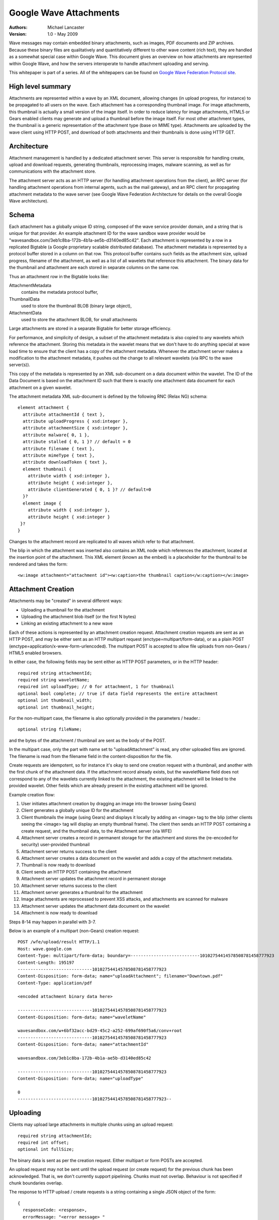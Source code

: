 #######################
Google Wave Attachments
#######################

:Authors:
  Michael Lancaster

:Version: 1.0 - May 2009

Wave messages may contain embedded binary attachments, such as images, PDF
documents and ZIP archives. Because these binary files are qualitatively and
quantitatively different to other wave content (rich text), they are handled as
a somewhat special case within Google Wave. This document gives an overview on
how attachments are represented within Google Wave, and how the servers
interoperate to handle attachment uploading and serving.

This whitepaper is part of a series. All of the whitepapers
can be found on `Google Wave Federation Protocol site`_.

.. _Google Wave Federation Protocol site: http://www.waveprotocol.org/whitepapers

High level summary
##################

Attachments are represented within a wave by an XML document, allowing changes
(in upload progress, for instance) to be propagated to all users on the wave.
Each attachment has a corresponding thumbnail image. For image attachments,
this thumbnail is actually a small version of the image itself. In order to
reduce latency for image attachments, HTML5 or Gears enabled clients may
generate and upload a thumbnail before the image itself. For most other
attachment types, the thumbnail is a generic representation of the attachment
type (base on MIME type). Attachments are uploaded by the wave client using
HTTP POST, and download of both attachments and their thumbnails is done using
HTTP GET.

Architecture
############

Attachment management is handled by a dedicated attachment server. This server
is responsible for handling create, upload and download requests, generating
thumbnails, reprocessing images, malware scanning, as well as for
communications with the attachment store.

The attachment server acts as an HTTP server (for handling attachment
operations from the client), an RPC server (for handling attachment operations
from internal agents, such as the mail gateway), and an RPC client for
propagating attachment metadata to the wave server (see Google Wave Federation
Architecture for details on the overall Google Wave architecture).

.. image:: img/attachment-server-architecture.png

Schema
######

Each attachment has a globally unique ID string, composed of the wave service
provider domain, and a string that is unique for that provider. An example
attachment ID for the wave sandbox wave provider would be
"wavesandbox.com/3eb1c8ba-172b-4b1a-ae5b-d3140ed85c42". Each attachment is
represented by a row in a replicated Bigtable (a Google proprietary scalable
distributed database). The attachment metadata is represented by a protocol
buffer stored in a column on that row. This protocol buffer contains such
fields as the attachment size, upload progress, filename of the attachment, as
well as a list of all wavelets that reference this attachment. The binary data
for the thumbnail and attachment are each stored in separate columns on the
same row.

Thus an attachment row in the Bigtable looks like:

AttachmentMetadata 
  contains the metadata protocol buffer,
ThumbnailData 
  used to store the thumbnail BLOB (binary large object),
AttachmentData 
  used to store the attachment BLOB, for small attachments

Large attachments are stored in a separate Bigtable for better storage
efficiency.

For performance, and simplicity of design, a subset of the attachment metadata
is also copied to any wavelets which reference the attachment. Storing this
metadata in the wavelet means that we don't have to do anything special at wave
load time to ensure that the client has a copy of the attachment metadata.
Whenever the attachment server makes a modification to the attachment metadata,
it pushes out the change to all relevant wavelets (via RPC to the wave
server(s)).

This copy of the metadata is represented by an XML sub-document on a data
document within the wavelet. The ID of the Data Document is based on the
attachment ID such that there is exactly one attachment data document for each
attachment on a given wavelet.

The attachment metadata XML sub-document is defined by the following RNC (Relax
NG) schema::

  element attachment {
    attribute attachmentId { text },
    attribute uploadProgress { xsd:integer },
    attribute attachmentSize { xsd:integer },
    attribute malware{ 0, 1 },
    attribute stalled { 0, 1 }? // default = 0
    attribute filename { text },
    attribute mimeType { text },
    attribute downloadToken { text },
    element thumbnail {
      attribute width { xsd:integer },
      attribute height { xsd:integer },
      attribute clientGenerated { 0, 1 }? // default=0
    }?
    element image {
      attribute width { xsd:integer },
      attribute height { xsd:integer }
   }?
  }

Changes to the attachment record are replicated to all waves which refer to
that attachment.

The blip in which the attachment was inserted also contains an XML node which
references the attachment, located at the insertion point of the attachment.
This XML element (known as the embed) is a placeholder for the thumbnail to be
rendered and takes the form::

  <w:image attachment="attachment id"><w:caption>the thumbnail caption</w:caption></w:image>


Attachment Creation
###################

Attachments may be "created" in several different ways:

* Uploading a thumbnail for the attachment
* Uploading the attachment blob itself (or the first N bytes)
* Linking an existing attachment to a new wave

Each of these actions is represented by an attachment creation request.
Attachment creation requests are sent as an HTTP POST, and may be either sent
as an HTTP multipart request (enctype=multipart/form-data), or as a plain POST
(enctype=application/x-www-form-urlencoded). The multipart POST is accepted to
allow file uploads from non-Gears / HTML5 enabled browsers.

In either case, the following fields may be sent either as HTTP POST
parameters, or in the HTTP header::

  required string attachmentId;
  required string waveletName;
  required int uploadType; // 0 for attachment, 1 for thumbnail
  optional bool complete; // true if data field represents the entire attachment
  optional int thumbnail_width;
  optional int thumbnail_height;

For the non-multipart case, the filename is also optionally provided in the
parameters / header.::

  optional string fileName;

and the bytes of the attachment / thumbnail are sent as the body of the POST.

In the multipart case, only the part with name set to "uploadAttachment" is
read, any other uploaded files are ignored. The filename is read from the
filename field in the content-disposition for the file.

Create requests are idempotent, so for instance it's okay to send one creation
request with a thumbnail, and another with the first chunk of the attachment
data. If the attachment record already exists, but the waveletName field does
not correspond to any of the wavelets currently linked to the attachment, the
existing attachment will be linked to the provided wavelet. Other fields which
are already present in the existing attachment will be ignored.

Example creation flow:

1. User initiates attachment creation by dragging an image into the browser (using Gears)

2. Client generates a globally unique ID for the attachment

3. Client thumbnails the image (using Gears) and displays it locally by adding an <image> tag to the blip (other clients seeing the <image> tag will display an empty thumbnail frame). The client then sends an HTTP POST containing a create request, and the thumbnail data, to the Attachment server (via WFE)

4. Attachment server creates a record in permanent storage for the attachment and stores the (re-encoded for security) user-provided thumbnail

5. Attachment server returns success to the client

6. Attachment server creates a data document on the wavelet and adds a copy of the attachment metadata.

7. Thumbnail is now ready to download

8. Client sends an HTTP POST containing the attachment

9. Attachment server updates the attachment record in permanent storage

10. Attachment server returns success to the client

11. Attachment server generates a thumbnail for the attachment

12. Image attachments are reprocessed to prevent XSS attacks, and attachments are scanned for malware

13. Attachment server updates the attachment data document on the wavelet

14. Attachment is now ready to download

Steps 8-14 may happen in parallel with 3-7.

Below is an example of a multipart (non-Gears) creation request::

  POST /wfe/upload/result HTTP/1.1
  Host: wave.google.com
  Content-Type: multipart/form-data; boundary=---------------------------10102754414578508781458777923
  Content-Length: 195197
  -----------------------------10102754414578508781458777923
  Content-Disposition: form-data; name="uploadAttachment"; filename="Downtown.pdf"
  Content-Type: application/pdf

  <encoded attachment binary data here>

  -----------------------------10102754414578508781458777923
  Content-Disposition: form-data; name="waveletName"

  wavesandbox.com/w+6bf32acc-bd29-45c2-a252-699af690f5a6/conv+root
  -----------------------------10102754414578508781458777923
  Content-Disposition: form-data; name="attachmentId"

  wavesandbox.com/3eb1c8ba-172b-4b1a-ae5b-d3140ed85c42

  -----------------------------10102754414578508781458777923
  Content-Disposition: form-data; name="uploadType"

  0
  -----------------------------10102754414578508781458777923--


Uploading
#########

Clients may upload large attachments in multiple chunks using an upload request::

  required string attachmentId;
  required int offset;
  optional int fullSize;

The binary data is sent as per the creation request. Either multipart or form
POSTs are accepted.

An upload request may not be sent until the upload request (or create request)
for the previous chunk has been acknowledged. That is, we don't currently
support pipelining. Chunks must not overlap. Behaviour is not specified if
chunk boundaries overlap.

The response to HTTP upload / create requests is a string containing a single
JSON object of the form::

  {
    responseCode: <response>,
    errorMessage: "<error message> "
  }

Possible values for the responseCode field are::

  0 (OK) 
  1 (INVALID_TOKEN)
  2 (INVALID_REQUEST) 
  1000 (INTERNAL_SERVER_ERROR)

The errorMessage field will not be provided for the non-error case (OK).
Otherwise, it will contain a human-readable (although not necessarily end-user
friendly) error message.

In conjunction with these custom error codes, HTTP response codes should also
be respected, however, due to limitations with cross-domain POSTs, the JSON
response codes are used in preference.

Attachment / Thumbnail download
###############################

A download request takes the following form::

  required string attachmentId;
  required string downloadToken;

Requests for thumbnails / attachments are sent on different URLs, but otherwise
look identical.

The response to these requests is an HTTP response containing the bytes of the
attachment / thumbnail, with the HTTP Content-Disposition header set to
"attachment". The mime type of the response is set to the mime type of the
attachment or thumbnail.

Authentication / Authorization
##############################

Google web-apps use a centralized cookie-based authentication system.
Authentication for upload and creation requests uses this system. In order to
write the corresponding attachment data document into an associated wavelet,
the user must be a participant on that wavelet. 

Downloads are authenticated using a download token which is stored in the
attachment data document on the wavelet. Thus to download an attachment or a
thumbnail, the user must at some point in time have had access to both the
attachment id and the download token. 

Duplicate elimination
#####################

Because we expect a large percentage of attachments to be duplicates, we have
an offline de-duping procedure. We store a weak hash with each attachment, and
an offline process indexes attachments by hash, detects collisions, and then
does a byte-by-byte comparison to eliminate duplicates. This is only done on
attachments that are completely uploaded, and effectively immutable, and only
on 'large' blobs, which are stored in a separate store. We maintain a level of
indirection for these large blobs, so that we don't have to update the pointers
upon duplicate detection and to prevent the leakage of information about the
existence of previously uploaded attachments.

References
##########

* E. Nebel and L. Masinter, `Form-based File Upload in HTML <http://www.ietf.org/rfc/rfc1867.txt>`_, IETF RFC 1867, November 1995
* F. Chang et al., `Google Research Publication: Bigtable <http://labs.google.com/papers/bigtable.html>`_, OSDI'06: Seventh Symposium on Operating System Design and Implementation, November 2006.
* S. Lassen and S. Thorogood, `Google Wave Federation Architecture <http://www.waveprotocol.org/whitepapers/google-wave-architecture>`_, June 2009
